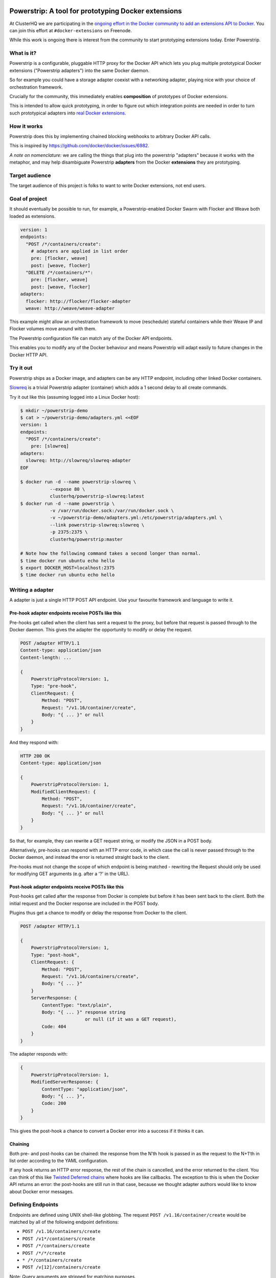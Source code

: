 Powerstrip: A tool for prototyping Docker extensions
====================================================

.. image:: powerstrip.jpg

At ClusterHQ we are participating in the `ongoing effort in the Docker community to add an extensions API to Docker <https://clusterhq.com/blog/docker-extensions/>`_.
You can join this effort at ``#docker-extensions`` on Freenode.

While this work is ongoing there is interest from the community to start prototyping extensions today.
Enter Powerstrip.

What is it?
-----------

Powerstrip is a configurable, pluggable HTTP proxy for the Docker API which lets you plug multiple prototypical Docker extensions ("Powerstrip adapters") into the same Docker daemon.

So for example you could have a storage adapter coexist with a networking adapter, playing nice with your choice of orchestration framework.

Crucially for the community, this immediately enables **composition** of prototypes of Docker extensions.

This is intended to allow quick prototyping, in order to figure out which integration points are needed in order to turn such prototypical adapters into `real Docker extensions <https://github.com/docker/docker/issues/9983>`_.

How it works
------------

Powerstrip does this by implementing chained blocking webhooks to arbitrary Docker API calls.

This is inspired by https://github.com/docker/docker/issues/6982.

*A note on nomenclature:* we are calling the things that plug into the powerstrip "adapters" because it works with the metaphor, and may help disambiguate Powerstrip **adapters** from the Docker **extensions** they are prototyping.


Target audience
---------------

The target audience of this project is folks to want to write Docker extensions, not end users.


Goal of project
---------------

It should eventually be possible to run, for example, a Powerstrip-enabled Docker Swarm with Flocker and Weave both loaded as extensions.

.. code:: yaml

    version: 1
    endpoints:
      "POST /*/containers/create":
        # adapters are applied in list order
        pre: [flocker, weave]
        post: [weave, flocker]
      "DELETE /*/containers/*":
        pre: [flocker, weave]
        post: [weave, flocker]
    adapters:
      flocker: http://flocker/flocker-adapter
      weave: http://weave/weave-adapter

This example might allow an orchestration framework to move (reschedule) stateful containers while their Weave IP and Flocker volumes move around with them.

The Powerstrip configuration file can match any of the Docker API endpoints.

This enables you to modify any of the Docker behaviour and means Powerstrip will adapt easily to future changes in the Docker HTTP API.


Try it out
----------

Powerstrip ships as a Docker image, and adapters can be any HTTP endpoint, including other linked Docker containers.

`Slowreq <https://github.com/clusterhq/powerstrip-slowreq>`_ is a trivial Powerstrip adapter (container) which adds a 1 second delay to all create commands.

Try it out like this (assuming logged into a Linux Docker host):

.. code:: sh

    $ mkdir ~/powerstrip-demo
    $ cat > ~/powerstrip-demo/adapters.yml <<EOF
    version: 1
    endpoints:
      "POST /*/containers/create":
        pre: [slowreq]
    adapters:
      slowreq: http://slowreq/slowreq-adapter
    EOF

    $ docker run -d --name powerstrip-slowreq \
               --expose 80 \
               clusterhq/powerstrip-slowreq:latest
    $ docker run -d --name powerstrip \
               -v /var/run/docker.sock:/var/run/docker.sock \
               -v ~/powerstrip-demo/adapters.yml:/etc/powerstrip/adapters.yml \
               --link powerstrip-slowreq:slowreq \
               -p 2375:2375 \
               clusterhq/powerstrip:master

    # Note how the following command takes a second longer than normal.
    $ time docker run ubuntu echo hello
    $ export DOCKER_HOST=localhost:2375
    $ time docker run ubuntu echo hello


Writing a adapter
----------------

A adapter is just a single HTTP POST API endpoint.
Use your favourite framework and language to write it.


Pre-hook adapter endpoints receive POSTs like this
~~~~~~~~~~~~~~~~~~~~~~~~~~~~~~~~~~~~~~~~~~~~~~~~~

Pre-hooks get called when the client has sent a request to the proxy, but before that request is passed through to the Docker daemon.
This gives the adapter the opportunity to modify or delay the request.

.. code::

    POST /adapter HTTP/1.1
    Content-type: application/json
    Content-length: ...

    {
        PowerstripProtocolVersion: 1,
        Type: "pre-hook",
        ClientRequest: {
            Method: "POST",
            Request: "/v1.16/container/create",
            Body: "{ ... }" or null
        }
    }

And they respond with:

.. code::

    HTTP 200 OK
    Content-type: application/json

    {
        PowerstripProtocolVersion: 1,
        ModifiedClientRequest: {
            Method: "POST",
            Request: "/v1.16/container/create",
            Body: "{ ... }" or null
        }
    }

So that, for example, they can rewrite a GET request string, or modify the JSON in a POST body.

Alternatively, pre-hooks can respond with an HTTP error code, in which case the call is never passed through to the Docker daemon, and instead the error is returned straight back to the client.

Pre-hooks must not change the scope of which endpoint is being matched - rewriting the Request should only be used for modifying GET arguments (e.g. after a '?' in the URL).


Post-hook adapter endpoints receive POSTs like this
~~~~~~~~~~~~~~~~~~~~~~~~~~~~~~~~~~~~~~~~~~~~~~~~~~

Post-hooks get called after the response from Docker is complete but before it has been sent back to the client.
Both the initial request and the Docker response are included in the POST body.

Plugins thus get a chance to modify or delay the response from Docker to the client.

.. code::

    POST /adapter HTTP/1.1

    {
        PowerstripProtocolVersion: 1,
        Type: "post-hook",
        ClientRequest: {
            Method: "POST",
            Request: "/v1.16/containers/create",
            Body: "{ ... }"
        }
        ServerResponse: {
            ContentType: "text/plain",
            Body: "{ ... }" response string
                            or null (if it was a GET request),
            Code: 404
        }
    }

The adapter responds with:

.. code::

    {
        PowerstripProtocolVersion: 1,
        ModifiedServerResponse: {
            ContentType: "application/json",
            Body: "{ ... }",
            Code: 200
        }
    }

This gives the post-hook a chance to convert a Docker error into a success if it thinks it can.


Chaining
~~~~~~~~

Both pre- and post-hooks can be chained: the response from the N'th hook is passed in as the request to the N+1'th in list order according to the YAML configuration.

If any hook returns an HTTP error response, the rest of the chain is cancelled, and the error returned to the client.
You can think of this like `Twisted Deferred chains <http://twistedmatrix.com/documents/13.0.0/core/howto/defer.html#auto3>`_ where hooks are like callbacks.
The exception to this is when the Docker API returns an error: the post-hooks are still run in that case, because we thought adapter authors would like to know about Docker error messages.


Defining Endpoints
------------------

Endpoints are defined using UNIX shell-like globbing.
The request ``POST /v1.16/container/create`` would be matched by all of the following endpoint definitions:

* ``POST /v1.16/containers/create``
* ``POST /v1*/containers/create``
* ``POST /*/containers/create``
* ``POST /*/*/create``
* ``* /*/containers/create``
* ``POST /v[12]/containers/create``

Note: Query arguments are stripped for matching purposes.

Any of the Docker endpoints can be matched - so for example the following routes are perfectly valid:

* ``POST /*/containers/create``
* ``POST /*/containers/*/start``
* ``POST /*/containers/*/stop``
* ``POST /*/containers/*/kill``

A useful resource when defining your endpoints is the `Docker remote API documentation <https://docs.docker.com/reference/api>`_

Limitations
-----------

Powerstrip does not support adding post-hooks for the following types of requests, although pre-hooks work.

* Transfer-encoding: chunked
* Content-type: application/vnd.docker.raw-stream

Such response streams will be passed through unmodified from the Docker API.
This means that e.g. ``docker attach`` and ``docker pull`` (or ``push``) will *work*, but it is not possible to modify the responses to these requests.

Pre-hooks operate on the *request* content (which is always assumed to be a single JSON part) rather than the *responses*, so these will work with these kinds of responses.


Recommended deployment
----------------------

For now, Powerstrip does not support TLS, but given that it should only be used for prototyping in local development environments, that's OK.

It's recommended that adapters run in containers that are linked (with Docker links) to the proxy container.
Plugins should listen on port 80.

Then you can just specify the URL using e.g. http://adapter/, assuming "adapter" is the link alias.
(See example under "Try it out").


Contributing
------------

We plan to do CI with from https://drone.io/ for unit tests.
Or maybe Travis-CI.
Integration tests will exist but only get run manually for now.


Possible fates for a request
----------------------------

There are a few different paths that an HTTP request can take.

Here are some of them:

* Client req => Plugin pre-hook returns OK => Docker => Plugin post-hook => Client response
* Client req => Plugin pre-hook returns error code => error response to client (don't pass through request to Docker)
* Client req => Plugin pre-hook => Docker => Error response from Docker to adapter post-hook => Pass through error response to client
* Client req => Plugin pre-hook => Docker => Plugin post-hook => error response to client

Possible improvements
=====================

* A Continue response argument could be added to allow chain cancellation with a non-error response.
* Verbose logging (to stdout) as an optional argument/yaml configuration flag, to help adapter authors debugging adapters.

  * Define the logging/traceability story (adapters and powerstrip log to stdout?).

* A public list of all known Powerstrip hooks (GitHub links + Docker Hub names).
* Version the webhooks and the configuration.
* Publish standard testing framework for adapters.
* Expose headers as well as (instead of) just content-type.
  For both pre and post-hooks.
* Run all the hooks in case of an error condition, do give them a chance to unwind things.
* Have an explicit "unwinder" hook-type for pre-hooks, to differentiate error-handling post-hooks from regular post-hooks.

Plugin Ideas
============

* A post hook for containers => start that will block until the container is fully connected to the weave bridge
* A pre hook for containers => create that will inject ENV variables loaded from `consul <https://github.com/hashicorp/consul>`_ or `etcd <https://github.com/coreos/etcd>`_
* A post hook for containers => {start,stop} that will update `consul <https://github.com/hashicorp/consul>`_ or `etcd <https://github.com/coreos/etcd>`_ with the containers exposed endpoints

License
=======

Copyright 2015 ClusterHQ, Inc.

Licensed under the Apache License, Version 2.0 (the "License"); you may not use this file except in compliance with the License.  You may obtain a copy of the License at

   http://www.apache.org/licenses/LICENSE-2.0

Unless required by applicable law or agreed to in writing, software distributed under the License is distributed on an "AS IS" BASIS, WITHOUT WARRANTIES OR CONDITIONS OF ANY KIND, either express or implied.  See the License for the specific language governing permissions and limitations under the License.
